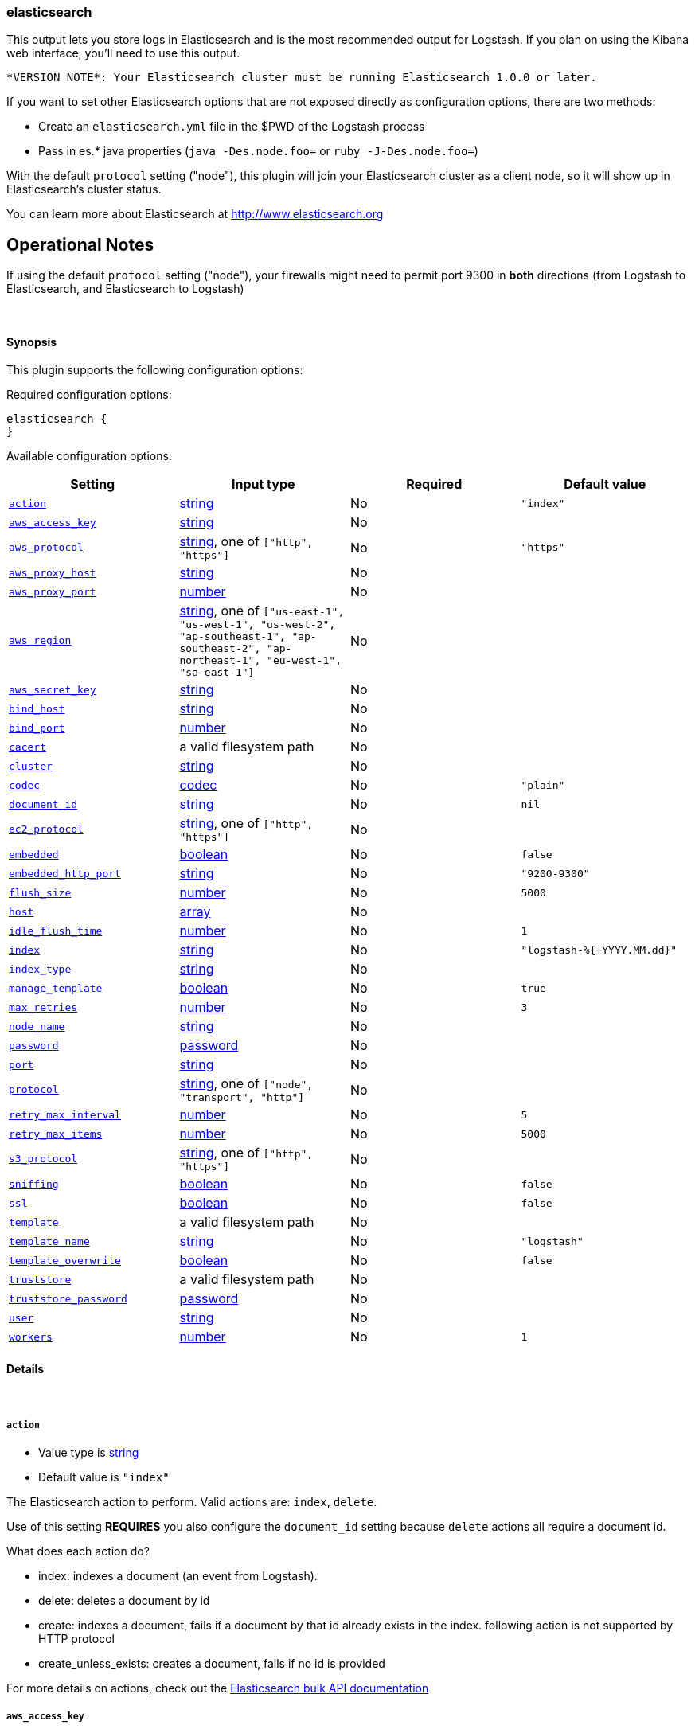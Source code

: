 [[plugins-outputs-elasticsearch]]
=== elasticsearch



This output lets you store logs in Elasticsearch and is the most recommended
output for Logstash. If you plan on using the Kibana web interface, you'll
need to use this output.

  *VERSION NOTE*: Your Elasticsearch cluster must be running Elasticsearch 1.0.0 or later.

If you want to set other Elasticsearch options that are not exposed directly
as configuration options, there are two methods:

* Create an `elasticsearch.yml` file in the $PWD of the Logstash process
* Pass in es.* java properties (`java -Des.node.foo=` or `ruby -J-Des.node.foo=`)

With the default `protocol` setting ("node"), this plugin will join your
Elasticsearch cluster as a client node, so it will show up in Elasticsearch's
cluster status.

You can learn more about Elasticsearch at <http://www.elasticsearch.org>

## Operational Notes

If using the default `protocol` setting ("node"), your firewalls might need
to permit port 9300 in *both* directions (from Logstash to Elasticsearch, and
Elasticsearch to Logstash)

&nbsp;

==== Synopsis

This plugin supports the following configuration options:


Required configuration options:

[source,json]
--------------------------
elasticsearch {
}
--------------------------



Available configuration options:

[cols="<,<,<,<m",options="header",]
|=======================================================================
|Setting |Input type|Required|Default value
| <<plugins-outputs-elasticsearch-action>> |<<string,string>>|No|`"index"`
| <<plugins-outputs-elasticsearch-aws_access_key>> |<<string,string>>|No|
| <<plugins-outputs-elasticsearch-aws_protocol>> |<<string,string>>, one of `["http", "https"]`|No|`"https"`
| <<plugins-outputs-elasticsearch-aws_proxy_host>> |<<string,string>>|No|
| <<plugins-outputs-elasticsearch-aws_proxy_port>> |<<number,number>>|No|
| <<plugins-outputs-elasticsearch-aws_region>> |<<string,string>>, one of `["us-east-1", "us-west-1", "us-west-2", "ap-southeast-1", "ap-southeast-2", "ap-northeast-1", "eu-west-1", "sa-east-1"]`|No|
| <<plugins-outputs-elasticsearch-aws_secret_key>> |<<string,string>>|No|
| <<plugins-outputs-elasticsearch-bind_host>> |<<string,string>>|No|
| <<plugins-outputs-elasticsearch-bind_port>> |<<number,number>>|No|
| <<plugins-outputs-elasticsearch-cacert>> |a valid filesystem path|No|
| <<plugins-outputs-elasticsearch-cluster>> |<<string,string>>|No|
| <<plugins-outputs-elasticsearch-codec>> |<<codec,codec>>|No|`"plain"`
| <<plugins-outputs-elasticsearch-document_id>> |<<string,string>>|No|`nil`
| <<plugins-outputs-elasticsearch-ec2_protocol>> |<<string,string>>, one of `["http", "https"]`|No|
| <<plugins-outputs-elasticsearch-embedded>> |<<boolean,boolean>>|No|`false`
| <<plugins-outputs-elasticsearch-embedded_http_port>> |<<string,string>>|No|`"9200-9300"`
| <<plugins-outputs-elasticsearch-flush_size>> |<<number,number>>|No|`5000`
| <<plugins-outputs-elasticsearch-host>> |<<array,array>>|No|
| <<plugins-outputs-elasticsearch-idle_flush_time>> |<<number,number>>|No|`1`
| <<plugins-outputs-elasticsearch-index>> |<<string,string>>|No|`"logstash-%{+YYYY.MM.dd}"`
| <<plugins-outputs-elasticsearch-index_type>> |<<string,string>>|No|
| <<plugins-outputs-elasticsearch-manage_template>> |<<boolean,boolean>>|No|`true`
| <<plugins-outputs-elasticsearch-max_retries>> |<<number,number>>|No|`3`
| <<plugins-outputs-elasticsearch-node_name>> |<<string,string>>|No|
| <<plugins-outputs-elasticsearch-password>> |<<password,password>>|No|
| <<plugins-outputs-elasticsearch-port>> |<<string,string>>|No|
| <<plugins-outputs-elasticsearch-protocol>> |<<string,string>>, one of `["node", "transport", "http"]`|No|
| <<plugins-outputs-elasticsearch-retry_max_interval>> |<<number,number>>|No|`5`
| <<plugins-outputs-elasticsearch-retry_max_items>> |<<number,number>>|No|`5000`
| <<plugins-outputs-elasticsearch-s3_protocol>> |<<string,string>>, one of `["http", "https"]`|No|
| <<plugins-outputs-elasticsearch-sniffing>> |<<boolean,boolean>>|No|`false`
| <<plugins-outputs-elasticsearch-ssl>> |<<boolean,boolean>>|No|`false`
| <<plugins-outputs-elasticsearch-template>> |a valid filesystem path|No|
| <<plugins-outputs-elasticsearch-template_name>> |<<string,string>>|No|`"logstash"`
| <<plugins-outputs-elasticsearch-template_overwrite>> |<<boolean,boolean>>|No|`false`
| <<plugins-outputs-elasticsearch-truststore>> |a valid filesystem path|No|
| <<plugins-outputs-elasticsearch-truststore_password>> |<<password,password>>|No|
| <<plugins-outputs-elasticsearch-user>> |<<string,string>>|No|
| <<plugins-outputs-elasticsearch-workers>> |<<number,number>>|No|`1`
|=======================================================================



==== Details

&nbsp;

[[plugins-outputs-elasticsearch-action]]
===== `action` 

  * Value type is <<string,string>>
  * Default value is `"index"`

The Elasticsearch action to perform. Valid actions are: `index`, `delete`.

Use of this setting *REQUIRES* you also configure the `document_id` setting
because `delete` actions all require a document id.

What does each action do?

- index: indexes a document (an event from Logstash).
- delete: deletes a document by id
- create: indexes a document, fails if a document by that id already exists in the index.
following action is not supported by HTTP protocol
- create_unless_exists: creates a document, fails if no id is provided

For more details on actions, check out the http://www.elasticsearch.org/guide/en/elasticsearch/reference/current/docs-bulk.html[Elasticsearch bulk API documentation]

[[plugins-outputs-elasticsearch-aws_access_key]]
===== `aws_access_key` 

  * Value type is <<string,string>>
  * There is no default value for this setting.



[[plugins-outputs-elasticsearch-aws_protocol]]
===== `aws_protocol` 

  * Value can be any of: `http`, `https`
  * Default value is `"https"`



[[plugins-outputs-elasticsearch-aws_proxy_host]]
===== `aws_proxy_host` 

  * Value type is <<string,string>>
  * There is no default value for this setting.



[[plugins-outputs-elasticsearch-aws_proxy_port]]
===== `aws_proxy_port` 

  * Value type is <<number,number>>
  * There is no default value for this setting.



[[plugins-outputs-elasticsearch-aws_region]]
===== `aws_region` 

  * Value can be any of: `us-east-1`, `us-west-1`, `us-west-2`, `ap-southeast-1`, `ap-southeast-2`, `ap-northeast-1`, `eu-west-1`, `sa-east-1`
  * There is no default value for this setting.



[[plugins-outputs-elasticsearch-aws_secret_key]]
===== `aws_secret_key` 

  * Value type is <<string,string>>
  * There is no default value for this setting.



[[plugins-outputs-elasticsearch-bind_host]]
===== `bind_host` 

  * Value type is <<string,string>>
  * There is no default value for this setting.

The name/address of the host to bind to for Elasticsearch clustering

[[plugins-outputs-elasticsearch-bind_port]]
===== `bind_port` 

  * Value type is <<number,number>>
  * There is no default value for this setting.

This is only valid for the 'node' protocol.

The port for the node to listen on.

[[plugins-outputs-elasticsearch-cacert]]
===== `cacert` 

  * Value type is <<path,path>>
  * There is no default value for this setting.

The .cer or .pem file to validate the server's certificate

[[plugins-outputs-elasticsearch-cluster]]
===== `cluster` 

  * Value type is <<string,string>>
  * There is no default value for this setting.

The name of your cluster if you set it on the Elasticsearch side. Useful
for discovery.

[[plugins-outputs-elasticsearch-codec]]
===== `codec` 

  * Value type is <<codec,codec>>
  * Default value is `"plain"`

The codec used for output data. Output codecs are a convenient method for encoding your data before it leaves the output, without needing a separate filter in your Logstash pipeline.

[[plugins-outputs-elasticsearch-document_id]]
===== `document_id` 

  * Value type is <<string,string>>
  * Default value is `nil`

The document ID for the index. Useful for overwriting existing entries in
Elasticsearch with the same ID.

[[plugins-outputs-elasticsearch-ec2_protocol]]
===== `ec2_protocol` 

  * Value can be any of: `http`, `https`
  * There is no default value for this setting.



[[plugins-outputs-elasticsearch-embedded]]
===== `embedded` 

  * Value type is <<boolean,boolean>>
  * Default value is `false`

Run the Elasticsearch server embedded in this process.
This option is useful if you want to run a single Logstash process that
handles log processing and indexing; it saves you from needing to run
a separate Elasticsearch process.

[[plugins-outputs-elasticsearch-embedded_http_port]]
===== `embedded_http_port` 

  * Value type is <<string,string>>
  * Default value is `"9200-9300"`

If you are running the embedded Elasticsearch server, you can set the http
port it listens on here; it is not common to need this setting changed from
default.

[[plugins-outputs-elasticsearch-exclude_tags]]
===== `exclude_tags`  (DEPRECATED)

  * DEPRECATED WARNING: This configuration item is deprecated and may not be available in future versions.
  * Value type is <<array,array>>
  * Default value is `[]`

Only handle events without any of these tags.
Optional.

[[plugins-outputs-elasticsearch-flush_size]]
===== `flush_size` 

  * Value type is <<number,number>>
  * Default value is `5000`

This plugin uses the bulk index api for improved indexing performance.
To make efficient bulk api calls, we will buffer a certain number of
events before flushing that out to Elasticsearch. This setting
controls how many events will be buffered before sending a batch
of events.

[[plugins-outputs-elasticsearch-host]]
===== `host` 

  * Value type is <<array,array>>
  * There is no default value for this setting.

The hostname or IP address of the host to use for Elasticsearch unicast discovery
This is only required if the normal multicast/cluster discovery stuff won't
work in your environment.

The plugin will use multicast discovery to connect to Elasticsearch
when using `protocol => node` without setting a host.

http://www.elasticsearch.org/guide/en/elasticsearch/reference/current/modules-discovery-zen.html#multicast[Multicast Discovery Docs]

    `"127.0.0.1"`
    `["127.0.0.1:9300","127.0.0.2:9300"]`

[[plugins-outputs-elasticsearch-idle_flush_time]]
===== `idle_flush_time` 

  * Value type is <<number,number>>
  * Default value is `1`

The amount of time since last flush before a flush is forced.

This setting helps ensure slow event rates don't get stuck in Logstash.
For example, if your `flush_size` is 100, and you have received 10 events,
and it has been more than `idle_flush_time` seconds since the last flush,
Logstash will flush those 10 events automatically.

This helps keep both fast and slow log streams moving along in
near-real-time.

[[plugins-outputs-elasticsearch-index]]
===== `index` 

  * Value type is <<string,string>>
  * Default value is `"logstash-%{+YYYY.MM.dd}"`

The index to write events to. This can be dynamic using the `%{foo}` syntax.
The default value will partition your indices by day so you can more easily
delete old data or only search specific date ranges.
Indexes may not contain uppercase characters.
For weekly indexes ISO 8601 format is recommended, eg. logstash-%{+xxxx.ww}

[[plugins-outputs-elasticsearch-index_type]]
===== `index_type` 

  * Value type is <<string,string>>
  * There is no default value for this setting.

The index type to write events to. Generally you should try to write only
similar events to the same 'type'. String expansion `%{foo}` works here.

[[plugins-outputs-elasticsearch-manage_template]]
===== `manage_template` 

  * Value type is <<boolean,boolean>>
  * Default value is `true`

Starting in Logstash 1.3 (unless you set option `manage_template` to false)
a default mapping template for Elasticsearch will be applied, if you do not
already have one set to match the index pattern defined (default of
`logstash-%{+YYYY.MM.dd}`), minus any variables.  For example, in this case
the template will be applied to all indices starting with `logstash-*`

If you have dynamic templating (e.g. creating indices based on field names)
then you should set `manage_template` to false and use the REST API to upload
your templates manually.

[[plugins-outputs-elasticsearch-max_inflight_requests]]
===== `max_inflight_requests`  (DEPRECATED)

  * DEPRECATED WARNING: This configuration item is deprecated and may not be available in future versions.
  * Value type is <<number,number>>
  * Default value is `50`

This setting no longer does anything. It exists to keep config validation
from failing. It will be removed in future versions.

[[plugins-outputs-elasticsearch-max_retries]]
===== `max_retries` 

  * Value type is <<number,number>>
  * Default value is `3`

Set max retry for each event

[[plugins-outputs-elasticsearch-node_name]]
===== `node_name` 

  * Value type is <<string,string>>
  * There is no default value for this setting.

The node name Elasticsearch will use when joining a cluster.

By default, this is generated internally by the ES client.

[[plugins-outputs-elasticsearch-password]]
===== `password` 

  * Value type is <<password,password>>
  * There is no default value for this setting.



[[plugins-outputs-elasticsearch-port]]
===== `port` 

  * Value type is <<string,string>>
  * There is no default value for this setting.

The port for Elasticsearch transport to use.

If you do not set this, the following defaults are used:
* `protocol => http` - port 9200
* `protocol => transport` - port 9300-9305
* `protocol => node` - port 9300-9305

[[plugins-outputs-elasticsearch-protocol]]
===== `protocol` 

  * Value can be any of: `node`, `transport`, `http`
  * There is no default value for this setting.

Choose the protocol used to talk to Elasticsearch.

The 'node' protocol will connect to the cluster as a normal Elasticsearch
node (but will not store data). This allows you to use things like
multicast discovery. If you use the `node` protocol, you must permit
bidirectional communication on the port 9300 (or whichever port you have
configured).

The 'transport' protocol will connect to the host you specify and will
not show up as a 'node' in the Elasticsearch cluster. This is useful
in situations where you cannot permit connections outbound from the
Elasticsearch cluster to this Logstash server.

The 'http' protocol will use the Elasticsearch REST/HTTP interface to talk
to elasticsearch.

All protocols will use bulk requests when talking to Elasticsearch.

The default `protocol` setting under java/jruby is "node". The default
`protocol` on non-java rubies is "http"

[[plugins-outputs-elasticsearch-retry_max_interval]]
===== `retry_max_interval` 

  * Value type is <<number,number>>
  * Default value is `5`

Set max interval between bulk retries

[[plugins-outputs-elasticsearch-retry_max_items]]
===== `retry_max_items` 

  * Value type is <<number,number>>
  * Default value is `5000`

Set retry policy for events that failed to send

[[plugins-outputs-elasticsearch-s3_protocol]]
===== `s3_protocol` 

  * Value can be any of: `http`, `https`
  * There is no default value for this setting.



[[plugins-outputs-elasticsearch-sniffing]]
===== `sniffing` 

  * Value type is <<boolean,boolean>>
  * Default value is `false`

Enable cluster sniffing (transport only)
Asks host for the list of all cluster nodes and adds them to the hosts list

[[plugins-outputs-elasticsearch-ssl]]
===== `ssl` 

  * Value type is <<boolean,boolean>>
  * Default value is `false`

SSL Configurations (HTTP only)

Enable SSL

[[plugins-outputs-elasticsearch-tags]]
===== `tags`  (DEPRECATED)

  * DEPRECATED WARNING: This configuration item is deprecated and may not be available in future versions.
  * Value type is <<array,array>>
  * Default value is `[]`

Only handle events with all of these tags.
Optional.

[[plugins-outputs-elasticsearch-template]]
===== `template` 

  * Value type is <<path,path>>
  * There is no default value for this setting.

You can set the path to your own template here, if you so desire.
If not set, the included template will be used.

[[plugins-outputs-elasticsearch-template_name]]
===== `template_name` 

  * Value type is <<string,string>>
  * Default value is `"logstash"`

This configuration option defines how the template is named inside Elasticsearch.
Note that if you have used the template management features and subsequently
change this, you will need to prune the old template manually, e.g.

`curl -XDELETE <http://localhost:9200/_template/OldTemplateName?pretty>`

where `OldTemplateName` is whatever the former setting was.

[[plugins-outputs-elasticsearch-template_overwrite]]
===== `template_overwrite` 

  * Value type is <<boolean,boolean>>
  * Default value is `false`

Overwrite the current template with whatever is configured
in the `template` and `template_name` directives.

[[plugins-outputs-elasticsearch-truststore]]
===== `truststore` 

  * Value type is <<path,path>>
  * There is no default value for this setting.

The JKS truststore to validate the server's certificate
Use either `:truststore` or `:cacert`

[[plugins-outputs-elasticsearch-truststore_password]]
===== `truststore_password` 

  * Value type is <<password,password>>
  * There is no default value for this setting.

Set the truststore password

[[plugins-outputs-elasticsearch-type]]
===== `type`  (DEPRECATED)

  * DEPRECATED WARNING: This configuration item is deprecated and may not be available in future versions.
  * Value type is <<string,string>>
  * Default value is `""`

The type to act on. If a type is given, then this output will only
act on messages with the same type. See any input plugin's `type`
attribute for more.
Optional.

[[plugins-outputs-elasticsearch-user]]
===== `user` 

  * Value type is <<string,string>>
  * There is no default value for this setting.

Username and password (HTTP only)

[[plugins-outputs-elasticsearch-workers]]
===== `workers` 

  * Value type is <<number,number>>
  * Default value is `1`

The number of workers to use for this output.
Note that this setting may not be useful for all outputs.


